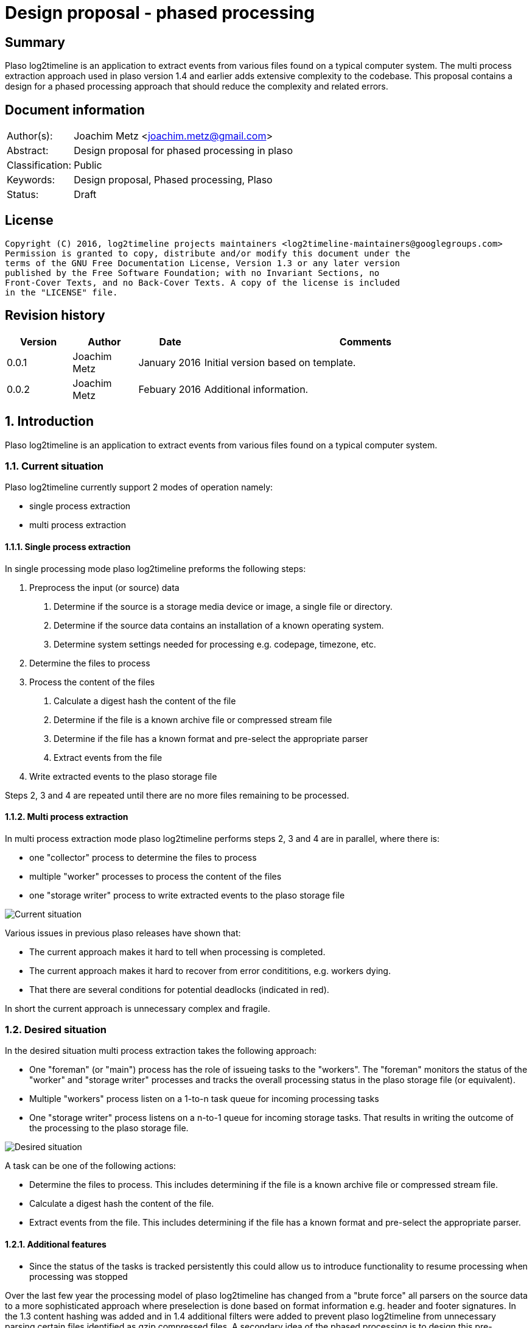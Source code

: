 = Design proposal - phased processing

:toc:
:toclevels: 4

:numbered!:
[abstract]
== Summary
Plaso log2timeline is an application to extract events from various files found
on a typical computer system. The multi process extraction approach used in plaso
version 1.4 and earlier adds extensive complexity to the codebase. This
proposal contains a design for a phased processing approach that should reduce
the complexity and related errors.

[preface]
== Document information

[cols="1,5"]
|===
| Author(s): | Joachim Metz <joachim.metz@gmail.com>
| Abstract: | Design proposal for phased processing in plaso
| Classification: | Public
| Keywords: | Design proposal, Phased processing, Plaso
| Status: | Draft
|===

[preface]
== License
....
Copyright (C) 2016, log2timeline projects maintainers <log2timeline-maintainers@googlegroups.com>
Permission is granted to copy, distribute and/or modify this document under the
terms of the GNU Free Documentation License, Version 1.3 or any later version
published by the Free Software Foundation; with no Invariant Sections, no
Front-Cover Texts, and no Back-Cover Texts. A copy of the license is included
in the "LICENSE" file.
....

[preface]
== Revision history

[cols="1,1,1,5",options="header"]
|===
| Version | Author | Date | Comments
| 0.0.1 | Joachim Metz | January 2016 | Initial version based on template.
| 0.0.2 | Joachim Metz | Febuary 2016 | Additional information.
|===

:numbered:
== Introduction
Plaso log2timeline is an application to extract events from various files found
on a typical computer system.

=== Current situation
Plaso log2timeline currently support 2 modes of operation namely:

* single process extraction
* multi process extraction

==== Single process extraction
In single processing mode plaso log2timeline preforms the following steps:

1. Preprocess the input (or source) data
  a. Determine if the source is a storage media device or image, a single file
or directory.
  b. Determine if the source data contains an installation of a known operating
system.
  c. Determine system settings needed for processing e.g. codepage, timezone,
etc.
2. Determine the files to process
3. Process the content of the files
  a. Calculate a digest hash the content of the file
  b. Determine if the file is a known archive file or compressed stream file
  c. Determine if the file has a known format and pre-select the appropriate
parser
  d. Extract events from the file
4. Write extracted events to the plaso storage file

Steps 2, 3 and 4 are repeated until there are no more files remaining to be
processed.

==== Multi process extraction
In multi process extraction mode plaso log2timeline performs steps 2, 3 and 4
are in parallel, where there is:

* one "collector" process to determine the files to process
* multiple "worker" processes to process the content of the files
* one "storage writer" process to write extracted events to the plaso storage
file

image:https://docs.google.com/drawings/d/1K09QjUh3Jjw7U0MmecazwzVF2INDCMCCJPfdurEeKt8/pub?w=960&h=720[Current situation]

Various issues in previous plaso releases have shown that:

* The current approach makes it hard to tell when processing is completed.
* The current approach makes it hard to recover from error condititions, e.g.
workers dying.
* That there are several conditions for potential deadlocks (indicated in red).

In short the current approach is unnecessary complex and fragile.

=== Desired situation
In the desired situation multi process extraction takes the following approach:

* One "foreman" (or "main") process has the role of issueing tasks to the
"workers". The "foreman" monitors the status of the "worker" and "storage
writer" processes and tracks the overall processing status in the plaso
storage file (or equivalent).
* Multiple "workers" process listen on a 1-to-n task queue for incoming
processing tasks
* One "storage writer" process listens on a n-to-1 queue for incoming
storage tasks. That results in writing the outcome of the processing to
the plaso storage file.

image:https://docs.google.com/drawings/d/1i8u_vaj0ALDP-2mGGUw81uxUQ0L49F4tTj5cnxGF3Rw/pub?w=960&h=720[Desired situation]

A task can be one of the following actions:

* Determine the files to process. This includes determining if the file is
a known archive file or compressed stream file.
* Calculate a digest hash the content of the file.
* Extract events from the file. This includes determining if the file has
a known format and pre-select the appropriate parser.

==== Additional features

* Since the status of the tasks is tracked persistently this could allow us to
introduce functionality to resume processing when processing was stopped

Over the last few year the processing model of plaso log2timeline has changed
from a "brute force" all parsers on the source data to a more sophisticated
approach where preselection is done based on format information e.g. header and
footer signatures. In the 1.3 content hashing was added and in 1.4 additional
filters were added to prevent plaso log2timeline from unnecessary parsing
certain files identified as gzip compressed files. A secondary idea of the
phased processing is to design this pre-extraction processing in a more
sustainable way so we can add:

* white, grey and black listing based on digest hashes
* event tagging based on signatures, e.g. yara
* extraction of non-timestamp data e.g. strings
* remove data duplication in the "event object"
* per volume system information (former preprocessing object)

== Design
The source data is processed in the following phases:

1. Scan the source data and determine the file systems to process
  a. Store the dfVFS scan tree in the storage
  b. Ask user for additional input e.g. decryption credentials or Windows
drive letters
2. Scan the file systems for file entry data and processable data streams
  a. Determine if the file is a known archive file or compressed stream file
  b. Determine if the file has a known format and pre-select the appropriate
  c. *TODO: Determine encrypted files*
  d. Store the dfVFS path specifications and extracted file system metadata in
the main storage
  e. Apply file entry filters e.g. path or filename exclusion e.g. mark path
specifications as excluded from content processing
3. Determine system information and other pre-processing information like
codepage, timezone, date and time formats, etc.
  a. Determine the data streams that each worker is going to process. Split
the load over the workers based on e.g. data stream size and content type.
Reduce the data streams to be processed e.g. skip processing data streams that
are hard linked.
4. Process the contents of the data streams
  a. Calculate a digest hash the content of the file
  b. Apply data stream content filters e.g. do not process known data streams
  c. *TODO: scan the contents for the data stream for known signature e.g. yara*
  d. Extract events from the data stream
  e. *TODO: extract strings for the data stream*
  f. Store the extracted data stream contents in the worker specific storage

Instead of relying on persisent queues the "foreman" sends the "worker" a task
that contains a batch of path specifications to process. The "foreman"
periodically polls the status of the "worker" and retrieves the worker specific
data. The "foreman" merges the worker specific data with the mail storage.
If a "worker" becomes unresponsive the "foreman" re-issues the task to another
worker.

*TODO: split the "worker" into a "nanny" and "extraction" process. E.g. if
the "extraction" process is terminated the "nanny" can respawn the "extraction"
process. However the "foreman" should still account for the "worker" becomming
unresponsive in case both the "nanny" and "extraction" are terminated.*

*TODO: have the foreman deduplicate and normalize data on merge?*
*TODO: determine the optimal size of the path specification batches*
*TODO: allow to run phases independently for testing?*

*TODO continue from here*

=== Task-based processing
Task-based processing is a way to process input sources without having to rely
on end of input and end of processing messages. The idea is to track the
processing using a task. The task allows to:

* compare the number of path specifications generated by the collector
(consumer) with the number of path specifications processed by the extraction
workers (producers). If the queue is empty the number of path specifications
(on both sides of the queue) must be the same.
* same for other producer and consumer numbers e.g. event object
* the number of items written to the storage

Task-based processing is needed to:

* allow for the worker processes to generate path specifications
* allow for multiple input sources to be processes at the same time

TODO: Track the numbers in mediators?

TODO: Use the foreman to track the completion of the task?

TODO: remove end of image and detect end of processing

TODO: track parse errors

TODO: describe what a task looks like:

* task
* results (event objects, path specifications, parse errors, analysis reports,
etc.)

=== Required steps

* Instead of path specification and event object communicate tasks between
the different processes.
* Move the "collector" functionality into the "worker" process.
* Use the plaso storage file (or equivalent) to track processing status.

=== Processing session information
Start with a separate session status file that contains a list of:

* the path specifications within the source
* the tasks requested for a specific path specification e.g. "hash X", written
by the "foreman"
* the tasks completed for a specific path specification, written by the
"storage writer"

== Notes

*TODO add multi-volume support in the preprocessor*

*TODO: turn preprocessing into a multi processable "phase" as well?*

:numbered!:
[appendix]
== References

https://docs.google.com/document/d/1ZdK5TpUfHFKaA5Xi6w-N_FPSubOdRJhhgOqmuZkTX3Y/edit#heading=h.25kh82j17av6[Process management and queuing]

